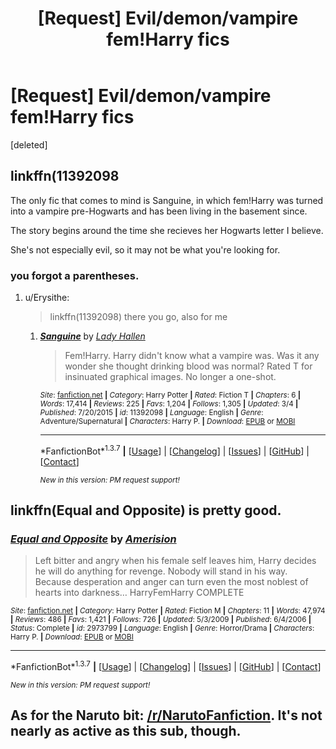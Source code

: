 #+TITLE: [Request] Evil/demon/vampire fem!Harry fics

* [Request] Evil/demon/vampire fem!Harry fics
:PROPERTIES:
:Score: 5
:DateUnix: 1459674258.0
:DateShort: 2016-Apr-03
:FlairText: Request
:END:
[deleted]


** linkffn(11392098

The only fic that comes to mind is Sanguine, in which fem!Harry was turned into a vampire pre-Hogwarts and has been living in the basement since.

The story begins around the time she recieves her Hogwarts letter I believe.

She's not especially evil, so it may not be what you're looking for.
:PROPERTIES:
:Author: Abyranss
:Score: 2
:DateUnix: 1459684601.0
:DateShort: 2016-Apr-03
:END:

*** you forgot a parentheses.
:PROPERTIES:
:Author: Averant
:Score: 1
:DateUnix: 1459685709.0
:DateShort: 2016-Apr-03
:END:

**** u/Erysithe:
#+begin_quote
  linkffn(11392098) there you go, also for me
#+end_quote
:PROPERTIES:
:Author: Erysithe
:Score: 1
:DateUnix: 1459692648.0
:DateShort: 2016-Apr-03
:END:

***** [[http://www.fanfiction.net/s/11392098/1/][*/Sanguine/*]] by [[https://www.fanfiction.net/u/1949296/Lady-Hallen][/Lady Hallen/]]

#+begin_quote
  Fem!Harry. Harry didn't know what a vampire was. Was it any wonder she thought drinking blood was normal? Rated T for insinuated graphical images. No longer a one-shot.
#+end_quote

^{/Site/: [[http://www.fanfiction.net/][fanfiction.net]] *|* /Category/: Harry Potter *|* /Rated/: Fiction T *|* /Chapters/: 6 *|* /Words/: 17,414 *|* /Reviews/: 225 *|* /Favs/: 1,204 *|* /Follows/: 1,305 *|* /Updated/: 3/4 *|* /Published/: 7/20/2015 *|* /id/: 11392098 *|* /Language/: English *|* /Genre/: Adventure/Supernatural *|* /Characters/: Harry P. *|* /Download/: [[http://www.p0ody-files.com/ff_to_ebook/ffn-bot/index.php?id=11392098&source=ff&filetype=epub][EPUB]] or [[http://www.p0ody-files.com/ff_to_ebook/ffn-bot/index.php?id=11392098&source=ff&filetype=mobi][MOBI]]}

--------------

*FanfictionBot*^{1.3.7} *|* [[[https://github.com/tusing/reddit-ffn-bot/wiki/Usage][Usage]]] | [[[https://github.com/tusing/reddit-ffn-bot/wiki/Changelog][Changelog]]] | [[[https://github.com/tusing/reddit-ffn-bot/issues/][Issues]]] | [[[https://github.com/tusing/reddit-ffn-bot/][GitHub]]] | [[[https://www.reddit.com/message/compose?to=%2Fu%2Ftusing][Contact]]]

^{/New in this version: PM request support!/}
:PROPERTIES:
:Author: FanfictionBot
:Score: 1
:DateUnix: 1459692660.0
:DateShort: 2016-Apr-03
:END:


** linkffn(Equal and Opposite) is pretty good.
:PROPERTIES:
:Author: tusing
:Score: 1
:DateUnix: 1459719886.0
:DateShort: 2016-Apr-04
:END:

*** [[http://www.fanfiction.net/s/2973799/1/][*/Equal and Opposite/*]] by [[https://www.fanfiction.net/u/968386/Amerision][/Amerision/]]

#+begin_quote
  Left bitter and angry when his female self leaves him, Harry decides he will do anything for revenge. Nobody will stand in his way. Because desperation and anger can turn even the most noblest of hearts into darkness... HarryFemHarry COMPLETE
#+end_quote

^{/Site/: [[http://www.fanfiction.net/][fanfiction.net]] *|* /Category/: Harry Potter *|* /Rated/: Fiction M *|* /Chapters/: 11 *|* /Words/: 47,974 *|* /Reviews/: 486 *|* /Favs/: 1,421 *|* /Follows/: 726 *|* /Updated/: 5/3/2009 *|* /Published/: 6/4/2006 *|* /Status/: Complete *|* /id/: 2973799 *|* /Language/: English *|* /Genre/: Horror/Drama *|* /Characters/: Harry P. *|* /Download/: [[http://www.p0ody-files.com/ff_to_ebook/ffn-bot/index.php?id=2973799&source=ff&filetype=epub][EPUB]] or [[http://www.p0ody-files.com/ff_to_ebook/ffn-bot/index.php?id=2973799&source=ff&filetype=mobi][MOBI]]}

--------------

*FanfictionBot*^{1.3.7} *|* [[[https://github.com/tusing/reddit-ffn-bot/wiki/Usage][Usage]]] | [[[https://github.com/tusing/reddit-ffn-bot/wiki/Changelog][Changelog]]] | [[[https://github.com/tusing/reddit-ffn-bot/issues/][Issues]]] | [[[https://github.com/tusing/reddit-ffn-bot/][GitHub]]] | [[[https://www.reddit.com/message/compose?to=%2Fu%2Ftusing][Contact]]]

^{/New in this version: PM request support!/}
:PROPERTIES:
:Author: FanfictionBot
:Score: 1
:DateUnix: 1459719914.0
:DateShort: 2016-Apr-04
:END:


** As for the Naruto bit: [[/r/NarutoFanfiction]]. It's not nearly as active as this sub, though.
:PROPERTIES:
:Author: Blinkdawg15
:Score: 1
:DateUnix: 1459817848.0
:DateShort: 2016-Apr-05
:END:
